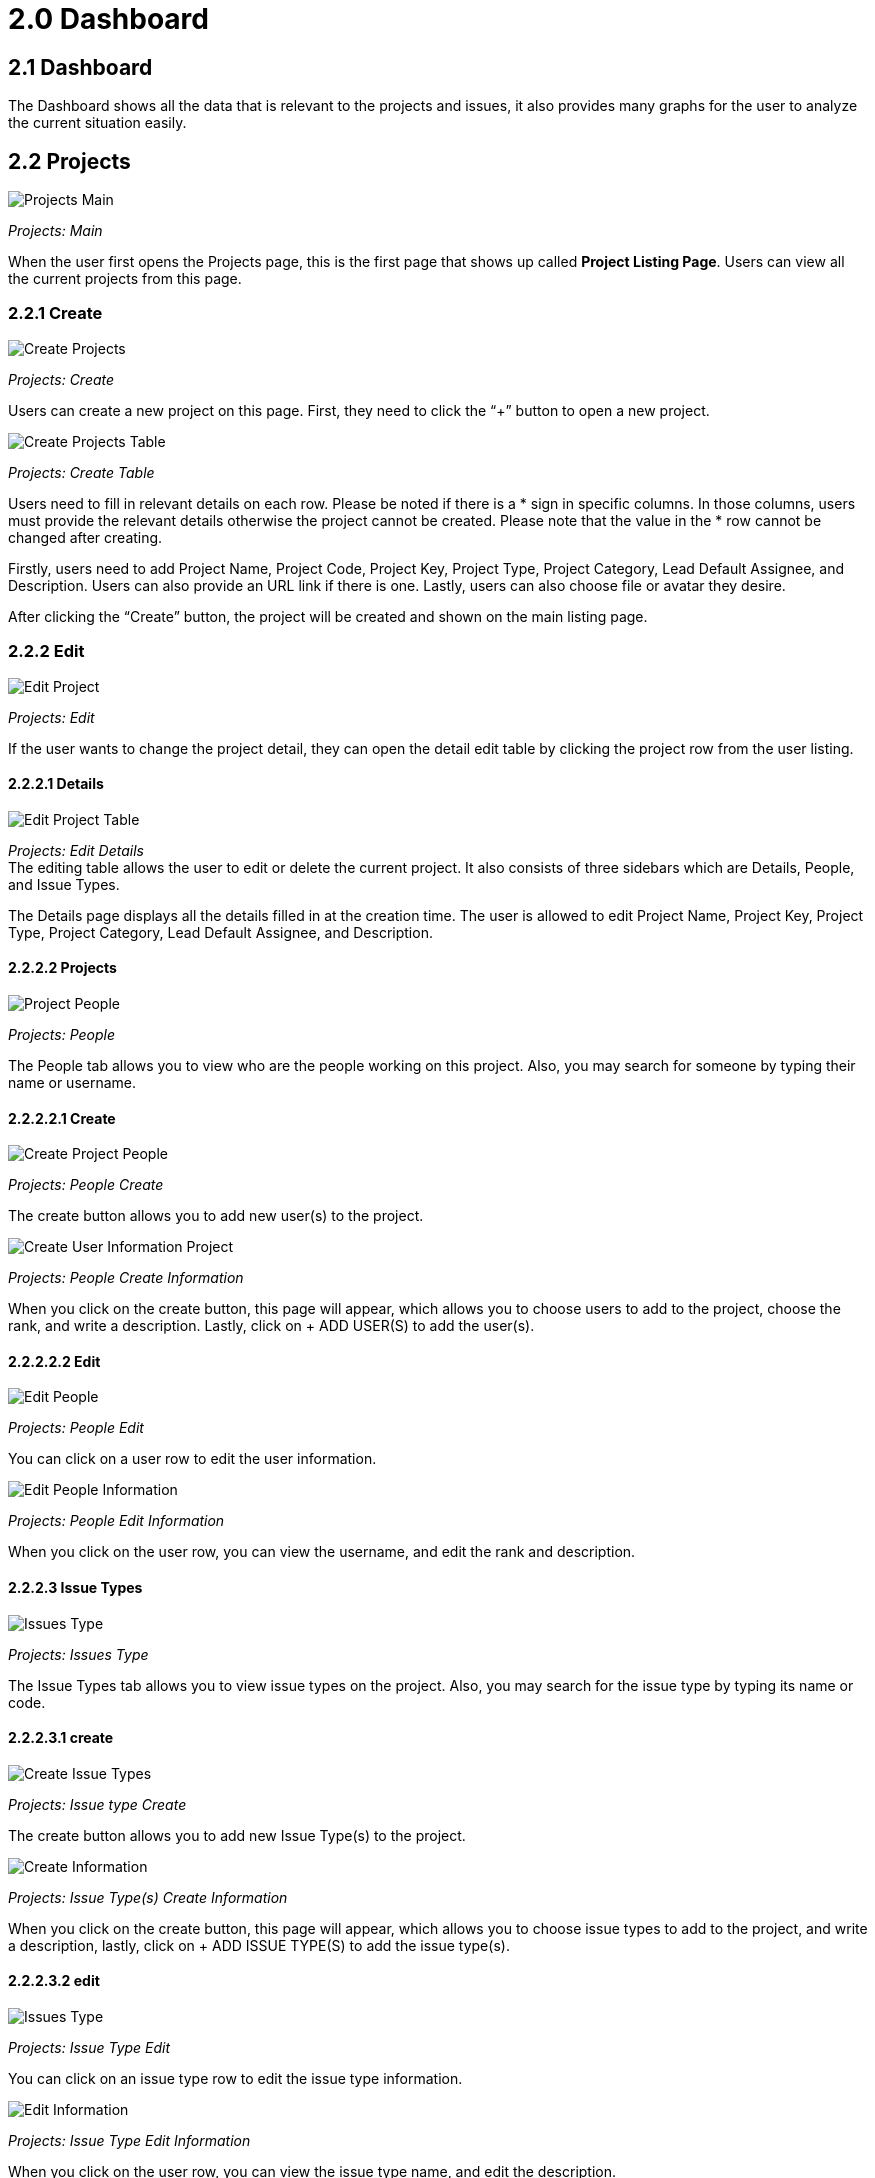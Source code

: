 [#h3_issue-tracker-applet_dashboard]
= 2.0 Dashboard

== *2.1 Dashboard*

The Dashboard shows all the data that is relevant to the projects and
issues, it also provides many graphs for the user to analyze the current
situation easily.

== *2.2 Projects*

image::projects_main.png[Projects Main, align = "center"]

_Projects: Main_

When the user first opens the Projects page, this is the first page that
shows up called *Project Listing Page*. Users can view all the current
projects from this page.

=== *2.2.1 Create*

image::projects_create.png[Create Projects, align = "center"]

_Projects: Create_

Users can create a new project on this page. First, they need to click
the “+” button to open a new project.

image::projects_create_table.png[Create Projects Table, align = "center"]

_Projects: Create Table_

Users need to fill in relevant details on each row. Please be noted if
there is a * sign in specific columns. In those columns, users must
provide the relevant details otherwise the project cannot be created.
Please note that the value in the * row cannot be changed after
creating.

Firstly, users need to add Project Name, Project Code, Project Key,
Project Type, Project Category, Lead Default Assignee, and Description.
Users can also provide an URL link if there is one. Lastly, users can
also choose file or avatar they desire.

After clicking the “Create” button, the project will be created and shown on the main listing page.

=== *2.2.2 Edit*

image::project_edit.png[Edit Project, align = "center"]

_Projects: Edit_

If the user wants to change the project detail, they can open the detail
edit table by clicking the project row from the user listing.

==== *2.2.2.1 Details*

image::project_edit_table.png[Edit Project Table, align = "center"]

_Projects: Edit Details_ +
The editing table allows the user to edit or delete the current project.
It also consists of three sidebars which are Details, People, and Issue
Types.

The Details page displays all the details filled in at the creation
time. The user is allowed to edit Project Name, Project Key, Project
Type, Project Category, Lead Default Assignee, and Description.

==== *2.2.2.2 Projects*

image::project_people.png[Project People, align = "center"]

_Projects: People_

The People tab allows you to view who are the people working on this
project. Also, you may search for someone by typing their name or
username.

==== *2.2.2.2.1 Create*

image::project_people_create.png[Create Project People, align = "center"]

_Projects: People Create_

The create button allows you to add new user(s) to the project.

image::project_create_user_information.png[Create User Information Project, align = "center"]

_Projects: People Create Information_

When you click on the create button, this page will appear, which allows
you to choose users to add to the project, choose the rank, and write a
description. Lastly, click on + ADD USER(S) to add the user(s).

==== *2.2.2.2.2 Edit*

image::people_edit.png[Edit People, align = "center"]

_Projects: People Edit_

You can click on a user row to edit the user information.

image::people_edit_information.png[Edit People Information, alig = "center"]

_Projects: People Edit Information_

When you click on the user row, you can view the username, and edit the
rank and description.

==== *2.2.2.3 Issue Types*

image::project_issue_types.png[Issues Type, align = "center"]

_Projects: Issues Type_

The Issue Types tab allows you to view issue types on the project. Also,
you may search for the issue type by typing its name or code.

==== *2.2.2.3.1 create*

image::project_issue_types_create.png[Create Issue Types, align = "center"]

_Projects: Issue type Create_

The create button allows you to add new Issue Type(s) to the project.

image::project_issue_types_create_information.png[Create Information, align = "center"]

_Projects: Issue Type(s) Create Information_

When you click on the create button, this page will appear, which allows
you to choose issue types to add to the project, and write a
description, lastly, click on + ADD ISSUE TYPE(S) to add the issue
type(s).

==== *2.2.2.3.2 edit*

image::project_issue_types_edit.png[Issues Type, align = "center"]

_Projects: Issue Type Edit_

You can click on an issue type row to edit the issue type information.

image::project_issue_types_edit_information.png[Edit Information, align = "center"]

_Projects: Issue Type Edit Information_

When you click on the user row, you can view the issue type name, and
edit the description.

==== *2.2.3 Search*

image:project_search.png[Search Project, align = "center"]

_Projects: Search_

You can search for a project by Project Name, Project Code, Project
Category Code, and Date Created.

